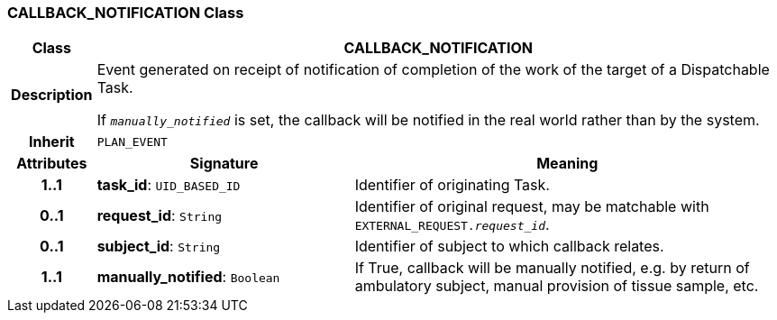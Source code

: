 === CALLBACK_NOTIFICATION Class

[cols="^1,3,5"]
|===
h|*Class*
2+^h|*CALLBACK_NOTIFICATION*

h|*Description*
2+a|Event generated on receipt of notification of completion of the work of the target of a Dispatchable Task.

If `_manually_notified_` is set, the callback will be notified in the real world rather than by the system.

h|*Inherit*
2+|`PLAN_EVENT`

h|*Attributes*
^h|*Signature*
^h|*Meaning*

h|*1..1*
|*task_id*: `UID_BASED_ID`
a|Identifier of originating Task.

h|*0..1*
|*request_id*: `String`
a|Identifier of original request, may be matchable with `EXTERNAL_REQUEST._request_id_`.

h|*0..1*
|*subject_id*: `String`
a|Identifier of subject to which callback relates.

h|*1..1*
|*manually_notified*: `Boolean`
a|If True, callback will be manually notified, e.g. by return of ambulatory subject, manual provision of tissue sample, etc.
|===
